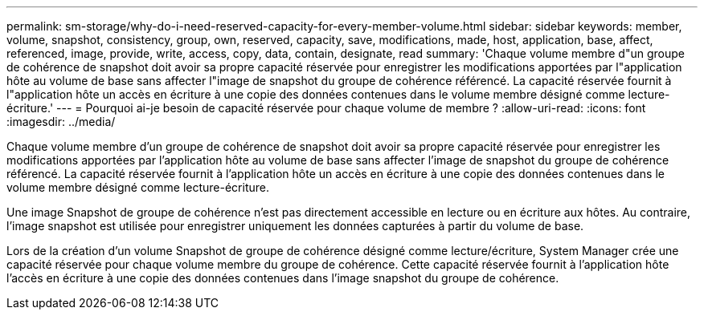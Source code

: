---
permalink: sm-storage/why-do-i-need-reserved-capacity-for-every-member-volume.html 
sidebar: sidebar 
keywords: member, volume, snapshot, consistency, group, own, reserved, capacity, save, modifications, made, host, application, base, affect, referenced, image, provide, write, access, copy, data, contain, designate, read 
summary: 'Chaque volume membre d"un groupe de cohérence de snapshot doit avoir sa propre capacité réservée pour enregistrer les modifications apportées par l"application hôte au volume de base sans affecter l"image de snapshot du groupe de cohérence référencé. La capacité réservée fournit à l"application hôte un accès en écriture à une copie des données contenues dans le volume membre désigné comme lecture-écriture.' 
---
= Pourquoi ai-je besoin de capacité réservée pour chaque volume de membre ?
:allow-uri-read: 
:icons: font
:imagesdir: ../media/


[role="lead"]
Chaque volume membre d'un groupe de cohérence de snapshot doit avoir sa propre capacité réservée pour enregistrer les modifications apportées par l'application hôte au volume de base sans affecter l'image de snapshot du groupe de cohérence référencé. La capacité réservée fournit à l'application hôte un accès en écriture à une copie des données contenues dans le volume membre désigné comme lecture-écriture.

Une image Snapshot de groupe de cohérence n'est pas directement accessible en lecture ou en écriture aux hôtes. Au contraire, l'image snapshot est utilisée pour enregistrer uniquement les données capturées à partir du volume de base.

Lors de la création d'un volume Snapshot de groupe de cohérence désigné comme lecture/écriture, System Manager crée une capacité réservée pour chaque volume membre du groupe de cohérence. Cette capacité réservée fournit à l'application hôte l'accès en écriture à une copie des données contenues dans l'image snapshot du groupe de cohérence.
